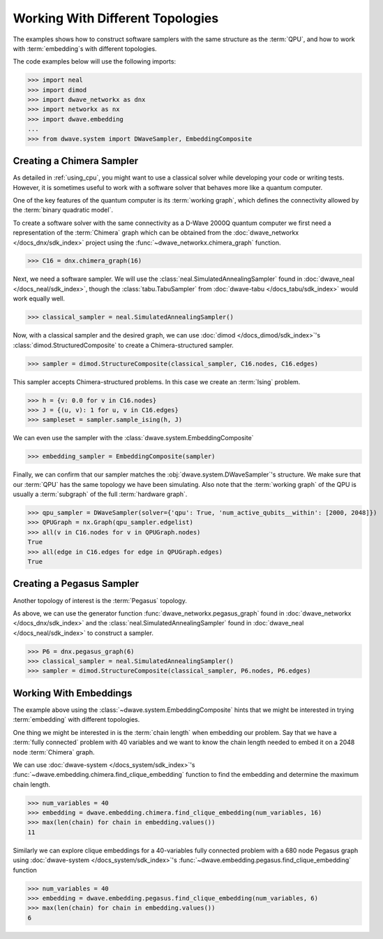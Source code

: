.. _topology_samplers:

=================================
Working With Different Topologies
=================================

The examples shows how to construct software samplers with the same structure
as the :term:`QPU`, and how to work with :term:`embedding`\s with different
topologies.

The code examples below will use the following imports:

>>> import neal
>>> import dimod
>>> import dwave_networkx as dnx
>>> import networkx as nx
>>> import dwave.embedding
...
>>> from dwave.system import DWaveSampler, EmbeddingComposite

Creating a Chimera Sampler
--------------------------

As detailed in :ref:`using_cpu`, you might want to use a classical solver while
developing your code or writing tests. However, it is sometimes useful to
work with a software solver that behaves more like a quantum computer.

One of the key features of the quantum computer is its :term:`working graph`, which
defines the connectivity allowed by the :term:`binary quadratic model`.

To create a software solver with the same connectivity as a D-Wave 2000Q quantum computer
we first need a representation of the :term:`Chimera` graph which can be obtained
from the :doc:`dwave_networkx </docs_dnx/sdk_index>` project using the
:func:`~dwave_networkx.chimera_graph` function.

>>> C16 = dnx.chimera_graph(16)

Next, we need a software sampler. We will use the
:class:`neal.SimulatedAnnealingSampler` found in :doc:`dwave_neal </docs_neal/sdk_index>`,
though the :class:`tabu.TabuSampler` from :doc:`dwave-tabu </docs_tabu/sdk_index>`
would work equally well.

.. dev note: we should maybe add a link to somewhere explaining the difference
.. between tabu/neal

>>> classical_sampler = neal.SimulatedAnnealingSampler()

Now, with a classical sampler and the desired graph, we can use
:doc:`dimod </docs_dimod/sdk_index>`'s :class:`dimod.StructuredComposite` to create
a Chimera-structured sampler.

>>> sampler = dimod.StructureComposite(classical_sampler, C16.nodes, C16.edges)

This sampler accepts Chimera-structured problems. In this case we create an
:term:`Ising` problem.

>>> h = {v: 0.0 for v in C16.nodes}
>>> J = {(u, v): 1 for u, v in C16.edges}
>>> sampleset = sampler.sample_ising(h, J)

We can even use the sampler with the :class:`dwave.system.EmbeddingComposite`

>>> embedding_sampler = EmbeddingComposite(sampler)

Finally, we can confirm that our sampler matches the :obj:`dwave.system.DWaveSampler`'s
structure. We make sure that our :term:`QPU` has the same topology we have
been simulating. Also note that the :term:`working graph` of the QPU is usually
a :term:`subgraph` of the full :term:`hardware graph`.

.. dev note: maybe in the future we want to talk about different topologies

>>> qpu_sampler = DWaveSampler(solver={'qpu': True, 'num_active_qubits__within': [2000, 2048]})
>>> QPUGraph = nx.Graph(qpu_sampler.edgelist)
>>> all(v in C16.nodes for v in QPUGraph.nodes)
True
>>> all(edge in C16.edges for edge in QPUGraph.edges)
True


Creating a Pegasus Sampler
--------------------------

Another topology of interest is the :term:`Pegasus` topology.

As above, we can use the generator function :func:`dwave_networkx.pegasus_graph` found in
:doc:`dwave_networkx </docs_dnx/sdk_index>` and the
:class:`neal.SimulatedAnnealingSampler` found in :doc:`dwave_neal </docs_neal/sdk_index>`
to construct a sampler.

>>> P6 = dnx.pegasus_graph(6)
>>> classical_sampler = neal.SimulatedAnnealingSampler()
>>> sampler = dimod.StructureComposite(classical_sampler, P6.nodes, P6.edges)

Working With Embeddings
-----------------------

The example above using the :class:`~dwave.system.EmbeddingComposite`
hints that we might be interested in trying :term:`embedding` with different
topologies.

One thing we might be interested in is the :term:`chain length` when embedding
our problem. Say that we have a :term:`fully connected` problem with 40 variables
and we want to know the chain length needed to embed it on a 2048 node
:term:`Chimera` graph.

We can use :doc:`dwave-system </docs_system/sdk_index>`'s
:func:`~dwave.embedding.chimera.find_clique_embedding` function to find the
embedding and determine the maximum chain length.

>>> num_variables = 40
>>> embedding = dwave.embedding.chimera.find_clique_embedding(num_variables, 16)
>>> max(len(chain) for chain in embedding.values())
11

Similarly we can explore clique embeddings for a 40-variables fully connected
problem with a 680 node Pegasus graph using
:doc:`dwave-system </docs_system/sdk_index>`'s
:func:`~dwave.embedding.pegasus.find_clique_embedding` function

>>> num_variables = 40
>>> embedding = dwave.embedding.pegasus.find_clique_embedding(num_variables, 6)
>>> max(len(chain) for chain in embedding.values())
6
